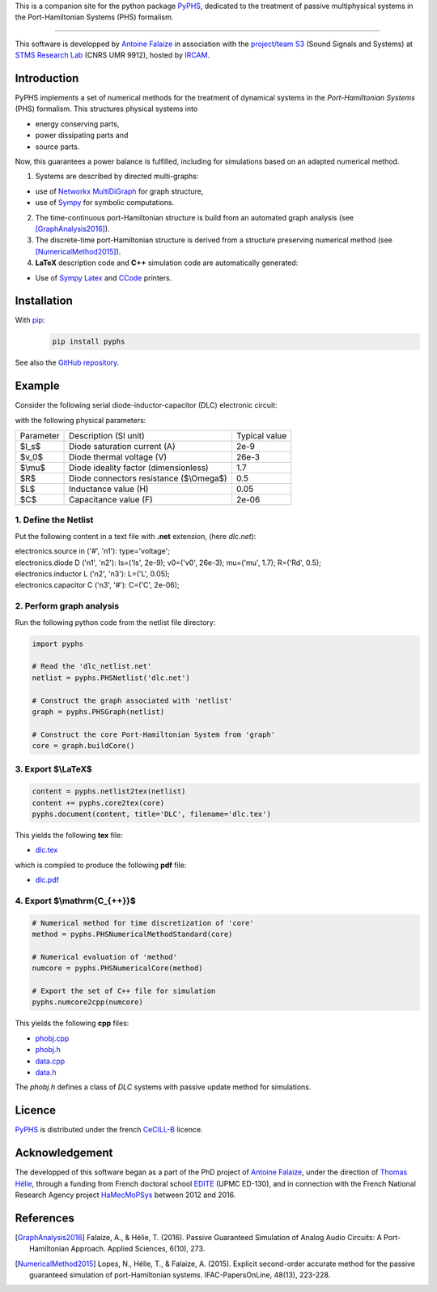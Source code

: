 .. title: PyPHS: Passive modeling and simulation in python
.. slug: index
.. date: 2016-11-13 20:05:17 UTC+01:00
.. tags: mathjax
.. category: 
.. link: 
.. description: 
.. type: text

This is a companion site for the python package `PyPHS <https://github.com/afalaize/pyphs/>`__, dedicated to the treatment of passive multiphysical systems in the Port-Hamiltonian Systems (PHS) formalism. 

------------------------

This software is developped by `Antoine Falaize <https://afalaize.github.io/>`__ in association with the `project/team S3 <http://s3.ircam.fr/?lang=en>`__ (Sound Signals and Systems) at `STMS Research Lab <http://www.ircam.fr/recherche/lunite-mixte-de-recherche-stms/>`__ (CNRS UMR 9912), hosted by `IRCAM <http://www.ircam.fr/>`__. 

Introduction
--------------
PyPHS implements a set of numerical methods for the treatment of dynamical systems
in the *Port-Hamiltonian Systems* (PHS) formalism. This structures physical systems into

* energy conserving parts,
* power dissipating parts and
* source parts.

Now, this guarantees a power balance is fulfilled, including for simulations based on an adapted numerical method. 

.. image:: /figures/home2.png
	:width: 650
	:align: center

1. Systems are described by directed multi-graphs: 

* use of `Networkx MultiDiGraph <https://networkx.github.io/>`__ for graph structure,
* use of `Sympy <http://www.sympy.org/>`__ for symbolic computations.

2. The time-continuous port-Hamiltonian structure is build from an automated graph analysis (see [GraphAnalysis2016]_).

3. The discrete-time port-Hamiltonian structure is derived from a structure preserving numerical method (see [NumericalMethod2015]_).

4. **LaTeX** description code and **C++** simulation code are automatically generated:
	
* Use of `Sympy <http://www.sympy.org/>`__ `Latex <http://docs.sympy.org/latest/modules/printing.html#module-sympy.printing.ccode>`__ and `CCode <http://docs.sympy.org/latest/modules/printing.html#module-sympy.printing.ccode>`__ printers.

.. image:: /figures/home1.png
	:width: 500
	:align: center

Installation
--------------

With `pip <https://pypi.python.org/pypi/pip/>`__: 
	.. code:: 
		
		pip install pyphs	
	
See also the `GitHub repository <https://github.com/afalaize/pyphs/>`__. 


Example
--------------

Consider the following serial diode-inductor-capacitor (DLC) electronic circuit:

.. image:: /figures/DLC.jpg
	:width: 300
	:align: center

with the following physical parameters:

+------------+------------------------------------------+----------------+
| Parameter  | Description (SI unit)                    | Typical value  |
+------------+------------------------------------------+----------------+
| $I_s$      | Diode saturation current (A)             | 2e-9           |
+------------+------------------------------------------+----------------+
| $v_0$      |  Diode thermal voltage (V)               | 26e-3          |
+------------+------------------------------------------+----------------+
| $\\mu$     |  Diode ideality factor (dimensionless)   | 1.7            |
+------------+------------------------------------------+----------------+
| $R$        |  Diode connectors resistance ($\\Omega$) | 0.5            |
+------------+------------------------------------------+----------------+
| $L$        |  Inductance value (H)                    | 0.05           |
+------------+------------------------------------------+----------------+
| $C$        |  Capacitance value (F)                   | 2e-06          |
+------------+------------------------------------------+----------------+



1. Define the Netlist
~~~~~~~~~~~~~~~~~~~~~~

Put the following content in a text file with **.net** extension, (here *dlc.net*):

.. line-block::

	electronics.source in ('#', 'n1'): type='voltage';
	electronics.diode D ('n1', 'n2'): Is=('Is', 2e-9); v0=('v0', 26e-3); mu=('mu', 1.7); R=('Rd', 0.5);
	electronics.inductor L ('n2', 'n3'): L=('L', 0.05);
	electronics.capacitor C ('n3', '#'): C=('C', 2e-06);

2. Perform graph analysis
~~~~~~~~~~~~~~~~~~~~~~~~~~~~

Run the following python code from the netlist file directory:

.. code:: python

	import pyphs
	
	# Read the 'dlc_netlist.net'
	netlist = pyphs.PHSNetlist('dlc.net')
	
	# Construct the graph associated with 'netlist'
	graph = pyphs.PHSGraph(netlist)
	
	# Construct the core Port-Hamiltonian System from 'graph'
	core = graph.buildCore()
	
3. Export $\\LaTeX$
~~~~~~~~~~~~~~~~~~~~~~~~~~~~

.. code:: python

	content = pyphs.netlist2tex(netlist)
	content += pyphs.core2tex(core)
	pyphs.document(content, title='DLC', filename='dlc.tex')

This yields the following **tex** file:
	
* `dlc.tex </pyphs_outputs/dlc/tex/dlc.tex>`__

which is compiled to produce the following **pdf** file:
	
* `dlc.pdf </pyphs_outputs/dlc/tex/dlc.pdf>`__


4. Export $\\mathrm{C_{++}}$
~~~~~~~~~~~~~~~~~~~~~~~~~~~~

.. code:: python

	
	# Numerical method for time discretization of 'core'
	method = pyphs.PHSNumericalMethodStandard(core)
	
	# Numerical evaluation of 'method'
	numcore = pyphs.PHSNumericalCore(method)
	
	# Export the set of C++ file for simulation
	pyphs.numcore2cpp(numcore)
	
This yields the following **cpp** files:

* `phobj.cpp </pyphs_outputs/dlc/cpp/phobj.cpp>`__
* `phobj.h </pyphs_outputs/dlc/cpp/phobj.h>`__
* `data.cpp </pyphs_outputs/dlc/cpp/data.cpp>`__
* `data.h </pyphs_outputs/dlc/cpp/data.h>`__

The `phobj.h` defines a class of `DLC` systems with passive update method for simulations.

Licence
--------------
`PyPHS <https://github.com/afalaize/pyphs/>`__ is distributed under the french `CeCILL-B <http://www.cecill.info/licences/Licence_CeCILL-B_V1-en.html>`__ licence.

Acknowledgement
-----------------
The developped of this software began as a part of the PhD project of `Antoine Falaize <https://afalaize.github.io/>`__, under the direction of `Thomas Hélie <http://recherche.ircam.fr/anasyn/helie/>`__,  through a funding from French doctoral school `EDITE <http://edite-de-paris.fr/spip/>`__ (UPMC ED-130), and in connection with the French National Research Agency project `HaMecMoPSys <https://hamecmopsys.ens2m.fr/>`__ between 2012 and 2016.

References
-----------
.. [GraphAnalysis2016] Falaize, A., & Hélie, T. (2016). Passive Guaranteed Simulation of Analog Audio Circuits: A Port-Hamiltonian Approach. Applied Sciences, 6(10), 273.

.. [NumericalMethod2015] Lopes, N., Hélie, T., & Falaize, A. (2015). Explicit second-order accurate method for the passive guaranteed simulation of port-Hamiltonian systems. IFAC-PapersOnLine, 48(13), 223-228.


